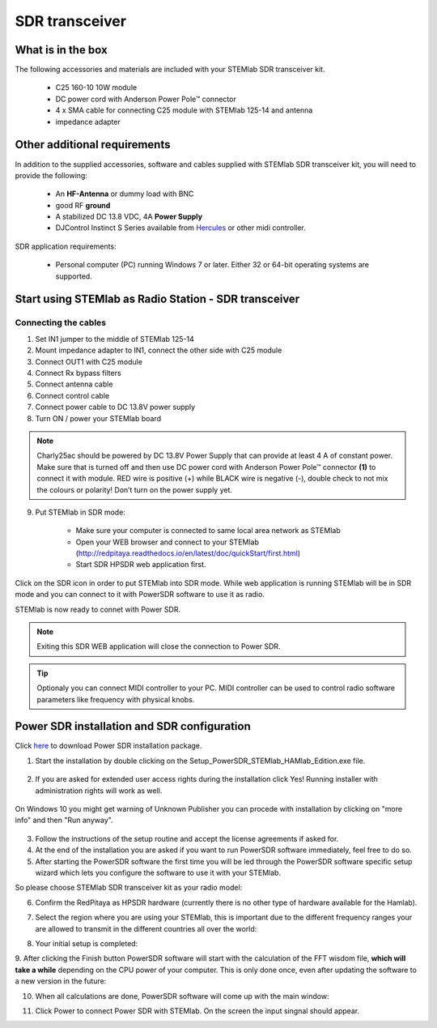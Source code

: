 SDR transceiver
###############

What is in the box 
******************

The following accessories and materials are included with your STEMlab SDR transceiver kit.

	* C25 160-10 10W module
	* DC power cord with Anderson Power Pole™ connector
	* 4 x SMA cable for connecting C25 module with STEMlab 125-14 and antenna   
	* impedance adapter

.. _Hercules: https://www.hercules.com/uk/leisure-controllers/bdd/p/248/djcontrol-instinct-s-series/

Other additional requirements
*****************************

In addition to the supplied accessories, software and cables supplied with STEMlab SDR transceiver kit, you will need to provide the following:

	* An **HF-Antenna** or dummy load with BNC
	* good RF **ground**	
	* A stabilized DC 13.8 VDC, 4A **Power Supply**
	* DJControl Instinct S Series available from Hercules_ or other midi controller.

SDR application requirements:

	* Personal computer (PC) running Windows 7 or later. Either 32 or 64-bit operating systems are supported. 

Start using STEMlab as Radio Station - SDR transceiver
******************************************************

Connecting the cables
---------------------

1. Set IN1 jumper to the middle of STEMlab 125-14 
2. Mount impedance adapter to IN1, connect the other side with C25 module
3. Connect OUT1 with C25 module
4. Connect Rx bypass filters 
5. Connect antenna cable 
6. Connect control cable 
7. Connect power cable to DC 13.8V power supply
8. Turn ON / power your STEMlab board

.. note::
	
	Charly25ac should be powered by DC 13.8V Power Supply that can provide at least 4 A of constant power. 
	Make sure that is turned off and then use DC power cord with Anderson Power Pole™ connector **(1)** to connect it with module. 
	RED wire is positive (+) while BLACK wire is negative (-), double check to not mix the colours or polarity! 
	Don’t turn on the power supply yet.

9. Put STEMlab in SDR mode:

	* Make sure your computer is connected to same local area network as STEMlab 
	* Open your WEB browser and connect to your STEMlab (http://redpitaya.readthedocs.io/en/latest/doc/quickStart/first.html)
	* Start SDR HPSDR web application first. 

.. image :: hpsdr_icon.png
   :alt: icon
   :align: center
   
Click on the SDR icon in order to put STEMlab into SDR mode. While web application is running STEMlab will be in SDR mode and you can connect to it with PowerSDR software to use it as radio.
   
.. image :: webapp.png   

STEMlab is now ready to connet with Power SDR.

.. note:: 

	Exiting this SDR WEB application will close the connection to Power SDR.

.. tip::
	Optionaly you can connect MIDI controller to your PC. MIDI controller can be used to control radio software parameters like frequency with physical knobs.
	

Power SDR installation and SDR configuration
********************************************

.. _here: http://downloads.redpitaya.com/hamlab/powersdr/Setup_PowerSDR_Charly_25_HAMlab_Edition.exe

Click here_ to download Power SDR installation package.

1. Start the installation by double clicking on the Setup_PowerSDR_STEMlab_HAMlab_Edition.exe file.

	.. image :: PowerSDRinstallation1.PNG

2. If you are asked for extended user access rights during the installation click Yes! Running installer with administration rights will work as well. 
	
	.. image :: PowerSDRinstallation2.png
		:scale: 70%
		
On Windows 10 you might get warning of Unknown Publisher you can procede with installation by clicking on "more info" and then "Run anyway".
 
	.. image:: PowerSDRinstallation3.PNG
		:scale: 75 %
	
	.. image:: PowerSDRinstallation4.PNG
		:scale: 75 %
	

3. Follow the instructions of the setup routine and accept the license agreements if asked for.


4. At the end of the installation you are asked if you want to run PowerSDR software immediately, feel free to do so.


5. After starting the PowerSDR software the first time you will be led through the PowerSDR software specific setup wizard which lets you configure the software to use it with your STEMlab.

So please choose STEMlab SDR transceiver kit as your radio model:

.. image :: powersdrsetup01.jpg

6. Confirm the RedPitaya as HPSDR hardware (currently there is no other type of hardware available for the Hamlab).

.. image :: powersdrsetup02.jpg

7. Select the region where you are using your STEMlab, this is important due to the different frequency ranges your are allowed to transmit in the different countries all over the world:

.. image :: powersdrsetup03.jpg

8. Your initial setup is completed:

.. image :: powersdrsetup04.jpg

9.  After clicking the Finish button PowerSDR software will start with the calculation of the FFT wisdom file, **which will take a while** depending on the CPU power of your computer.
This is only done once, even after updating the software to a new version in the future:

.. image :: powersdrsetup05.jpg

10. When all calculations are done, PowerSDR software will come up with the main window:

.. image :: powersdrsetup06.jpg

11. Click Power to connect Power SDR with STEMlab. On the screen the input singnal should appear.

.. image :: SDRconnectepower.PNG


